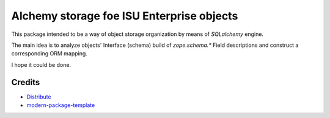 Alchemy storage foe ISU Enterprise objects
==========================================

This package intended to be a way of object storage organization
by means of `SQLalchemy` engine.

The main idea is to analyze objects' Interface (schema) build of
`zope.schema.*` Field descriptions and construct a corresponding
ORM mapping.

I hope it could be done.

Credits
-------

- `Distribute`_
- `modern-package-template`_

.. _Distribute: http://code.activestate.com/pypm/distribute/
.. _`modern-package-template`: http://code.activestate.com/pypm/modern-package-template/
